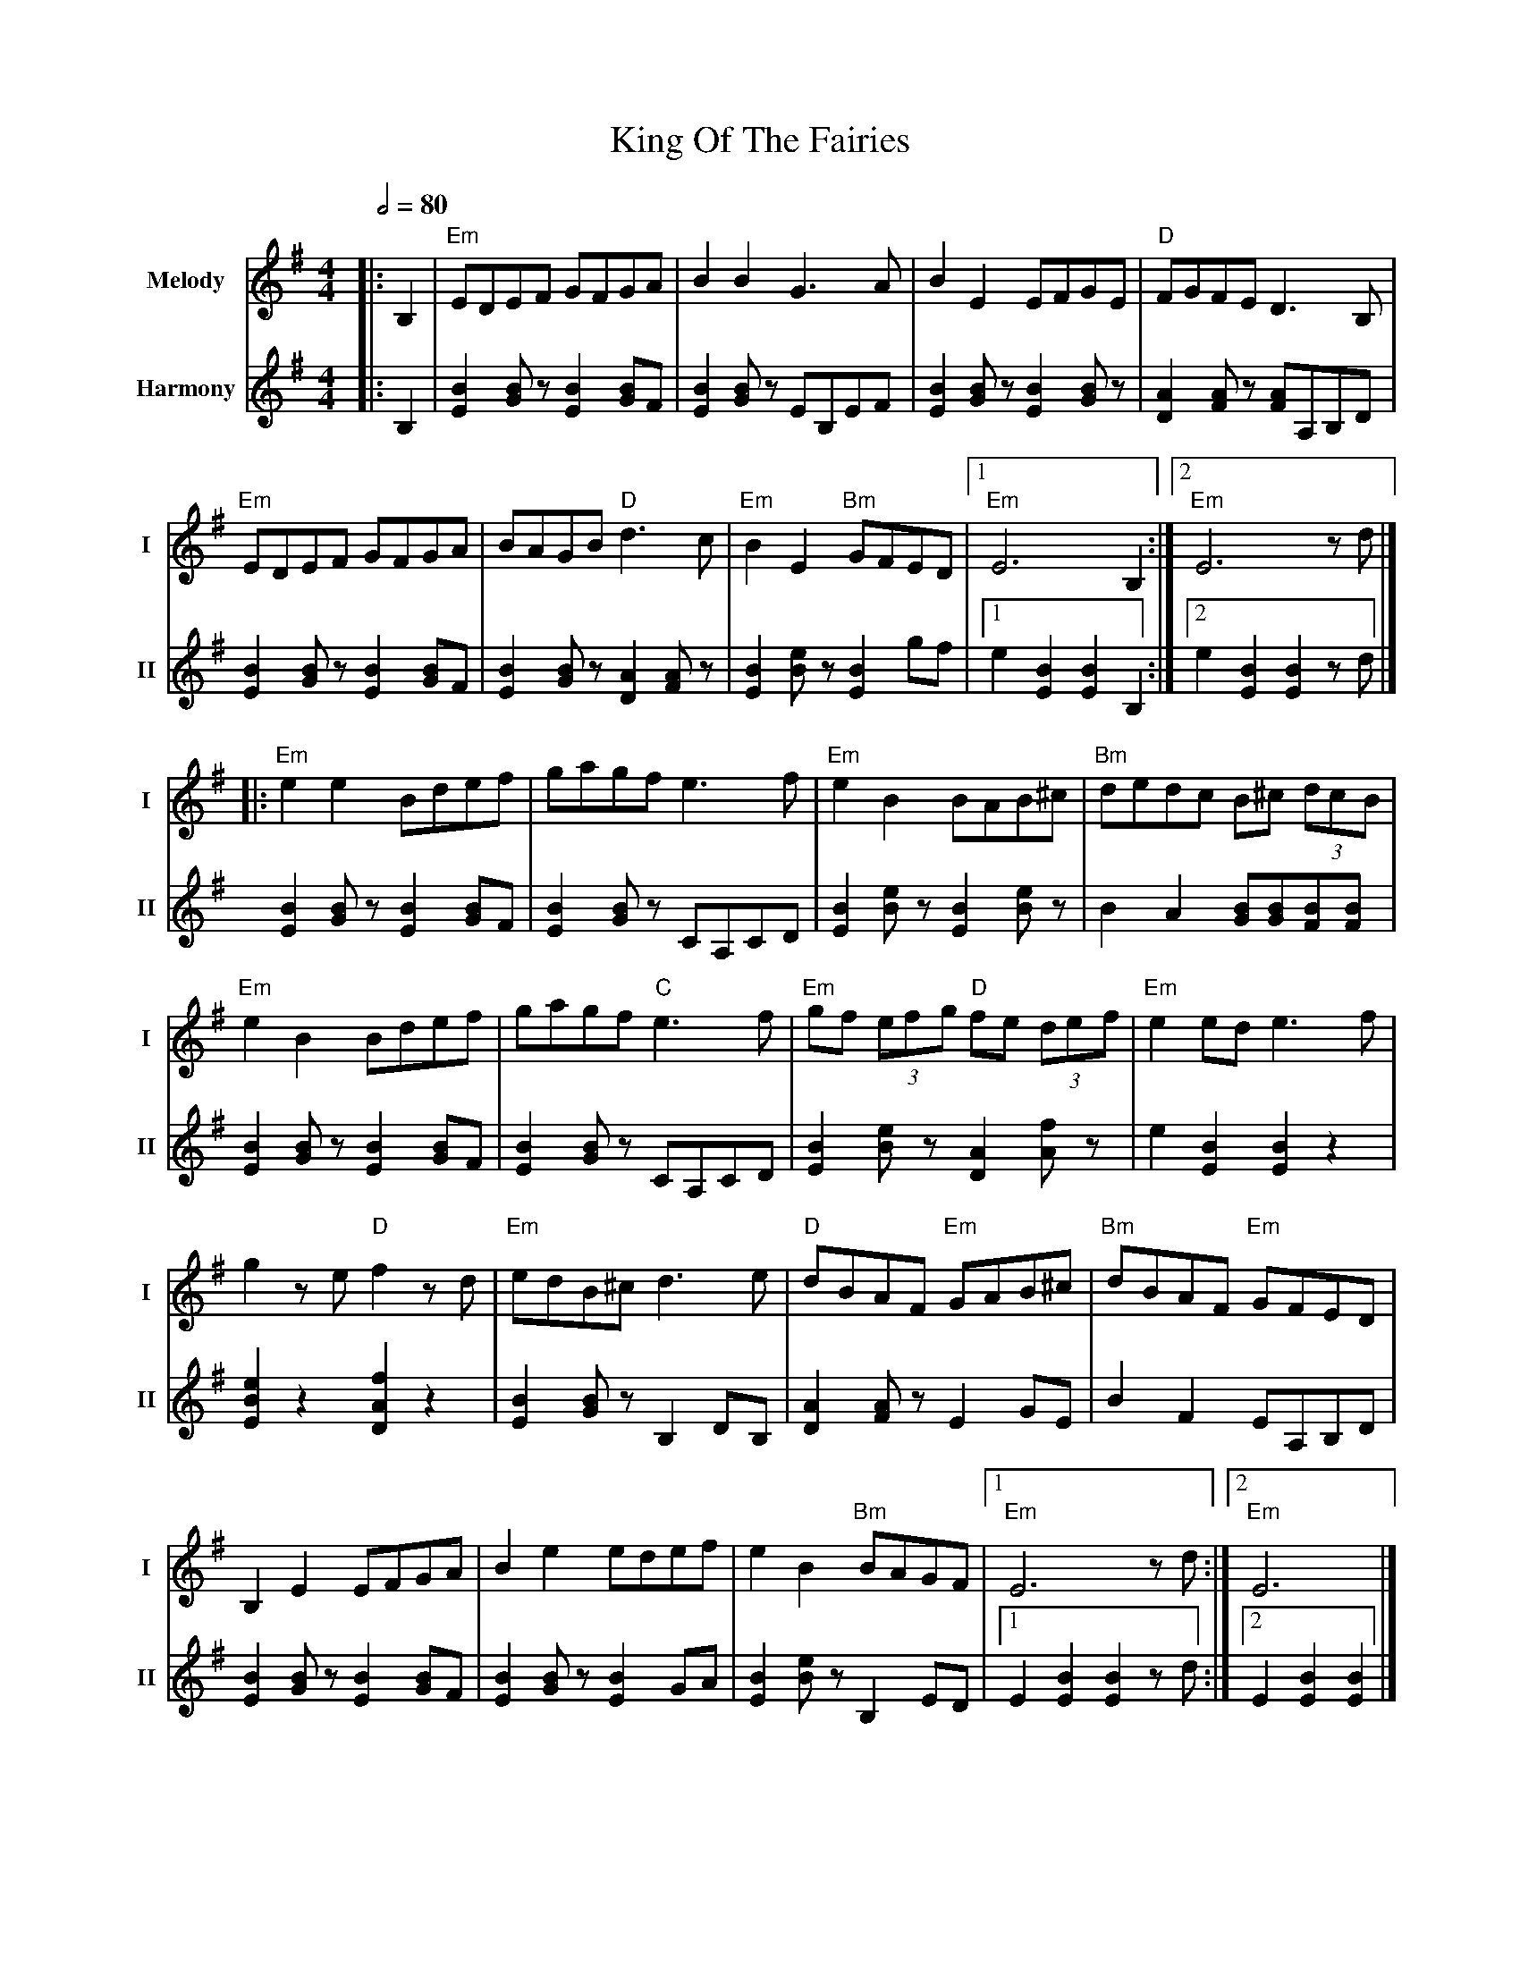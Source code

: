 X: 1
T: King Of The Fairies
R: hornpipe
V:T1 name="Melody"   snm="I"
V:T2 name="Harmony"  snm="II"
M: 4/4
L: 1/8
Q:1/2=80
K: G
[V:T1]|:B,2|"Em"EDEF GFGA|B2B2 G3A|B2E2 EFGE|"D"FGFE D3B,|
[V:T2]|:B,2|[E2B2] [GB] z [E2B2] [BG]F|[E2B2] [GB] z EB,EF|[E2B2] [GB] z [E2B2] [GB] z |[A2D2] [AF] z [AF]A,B,D|
[V:T1]"Em"EDEF GFGA|BAGB "D"d3c|"Em"B2E2 "Bm"GFED|1"Em"E6 B,2 :|2"Em"E6 z d |]
[V:T2][E2B2] [GB] z [E2B2] [BG]F|[E2B2] [GB] z [A2D2] [AF] z |[B2E2] [eB] z [B2E2] gf|1e2 [B2E2] [B2E2] B,2:|2e2 [B2E2] [B2E2] z d|]
[V:T1]|:"Em"e2e2 Bdef|gagf e3f|"Em"e2B2 BAB^c|"Bm"dedc B^c (3dcB|
[V:T2][E2B2] [GB] z [E2B2] [BG]F|[B2E2] [BG] z CA,CD|[B2E2] [eB] z [B2E2] [eB] z|B2 A2 [BG][BG][BF][BF]|
[V:T1]"Em"e2B2 Bdef|gagf "C"e3f|"Em"gf (3efg "D"fe (3def|"Em"e2 ed e3 f|
[V:T2][E2B2] [GB] z [E2B2] [BG]F|[B2E2] [BG] z CA,CD|[B2E2] [eB] z [A2D2] [fA] z |e2 [B2E2] [B2E2] z2|
[V:T1]g2 z e "D"f2 z d|"Em"edB^c d3 e|"D"dBAF "Em"GAB^c|"Bm"dBAF "Em"GFED|
[V:T2][e2B2E2] z2 [f2A2D2] z2 |[B2E2] [BG] z B,2 DB,| [A2D2] [AF] z E2 GE | B2 F2 EA,B,D|
[V:T1]B,2 E2 EFGA|B2 e2 edef|e2 B2 "Bm"BAGF|1"Em"E6 z d:|2"Em"E6|]
[V:T2][B2E2] [BG] z [B2E2] [BG]F |[B2E2] [BG] z [B2E2] GA| [B2E2] [Be] z B,2 ED|1 E2 [B2E2] [B2E2] z d:|2 E2 [B2E2] [B2E2]|]
